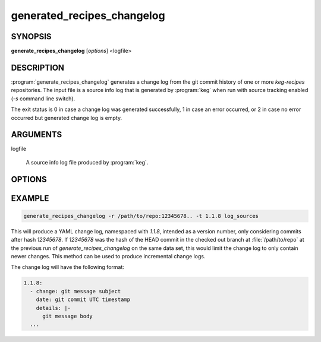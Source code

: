 .. _generate_recipes_changelog:

generated_recipes_changelog
===========================

.. _generate_recipes_changelog_synopsis:

SYNOPSIS
--------

**generate_recipes_changelog** [*options*] <logfile>

DESCRIPTION
-----------

:program:`generate_recipes_changelog` generates a change log from the git
commit history of one or more `keg-recipes` repositories. The input file is a
source info log that is generated by :program:`keg` when run with source
tracking enabled (`-s` command line switch).

The exit status is 0 in case a change log was generated successfully, 1
in case an error occurred, or 2 in case no error occurred but generated
change log is empty.

.. _generate_recipes_changelog_options:

ARGUMENTS
---------

logfile

  A source info log file produced by :program:`keg`.

OPTIONS
-------

.. option:: -o OUTPUT_FILE

   Write output to OUTPUT_FILE (stdout if omitted)

.. option:: -r PATH:REV

   Set git revision range to REV for repo at PATH

   .. note::
      This limits the applicable set of commits to the given revision spec.
      This can be used to select only newer changes from a previous change log
      generator run. See EXAMPLE below.

.. option:: -f FORMAT

   Output format, 'text' or 'yaml' [default: yaml]

.. option:: -m MSG_FORMAT

   Format spec for commit messages (see 'format:<string>' in 'man git-log')
   [default: - %s] (only used with text format)

.. option:: -t ROOT_TAG

   Use ROOT_TAG for yaml output (e.g. image version)

EXAMPLE
-------

.. code:: bash

   generate_recipes_changelog -r /path/to/repo:12345678.. -t 1.1.8 log_sources

This will produce a YAML change log, namespaced with `1.1.8`, intended as a
version number, only considering commits after hash `12345678`. If `12345678`
was the hash of the HEAD commit in the checked out branch at
:file:`/path/to/repo` at the previous run of `generate_recipes_changelog` on
the same data set, this would limit the change log to only contain newer
changes. This method can be used to produce incremental change logs.

The change log will have the following format:

.. code:: yaml

  1.1.8:
    - change: git message subject
      date: git commit UTC timestamp
      details: |-
        git message body
    ...

